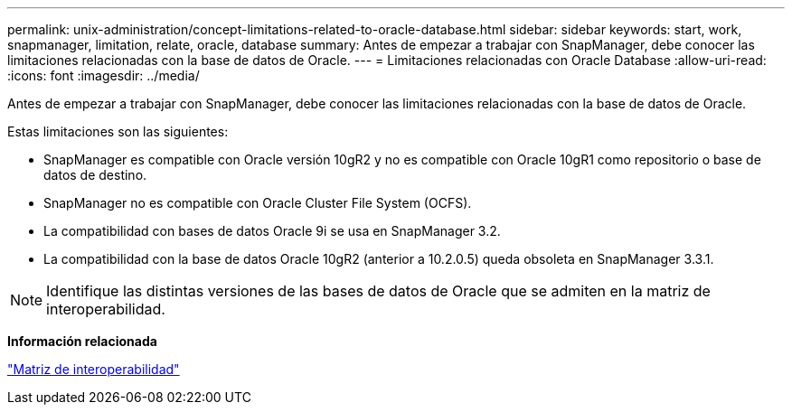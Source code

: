 ---
permalink: unix-administration/concept-limitations-related-to-oracle-database.html 
sidebar: sidebar 
keywords: start, work, snapmanager, limitation, relate, oracle, database 
summary: Antes de empezar a trabajar con SnapManager, debe conocer las limitaciones relacionadas con la base de datos de Oracle. 
---
= Limitaciones relacionadas con Oracle Database
:allow-uri-read: 
:icons: font
:imagesdir: ../media/


[role="lead"]
Antes de empezar a trabajar con SnapManager, debe conocer las limitaciones relacionadas con la base de datos de Oracle.

Estas limitaciones son las siguientes:

* SnapManager es compatible con Oracle versión 10gR2 y no es compatible con Oracle 10gR1 como repositorio o base de datos de destino.
* SnapManager no es compatible con Oracle Cluster File System (OCFS).
* La compatibilidad con bases de datos Oracle 9i se usa en SnapManager 3.2.
* La compatibilidad con la base de datos Oracle 10gR2 (anterior a 10.2.0.5) queda obsoleta en SnapManager 3.3.1.



NOTE: Identifique las distintas versiones de las bases de datos de Oracle que se admiten en la matriz de interoperabilidad.

*Información relacionada*

http://support.netapp.com/NOW/products/interoperability/["Matriz de interoperabilidad"^]
